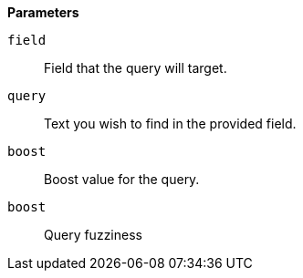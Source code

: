 // This is generated by ESQL's AbstractFunctionTestCase. Do no edit it. See ../README.md for how to regenerate it.

*Parameters*

`field`::
Field that the query will target.

`query`::
Text you wish to find in the provided field.

`boost`::
Boost value for the query.

`boost`::
Query fuzziness
